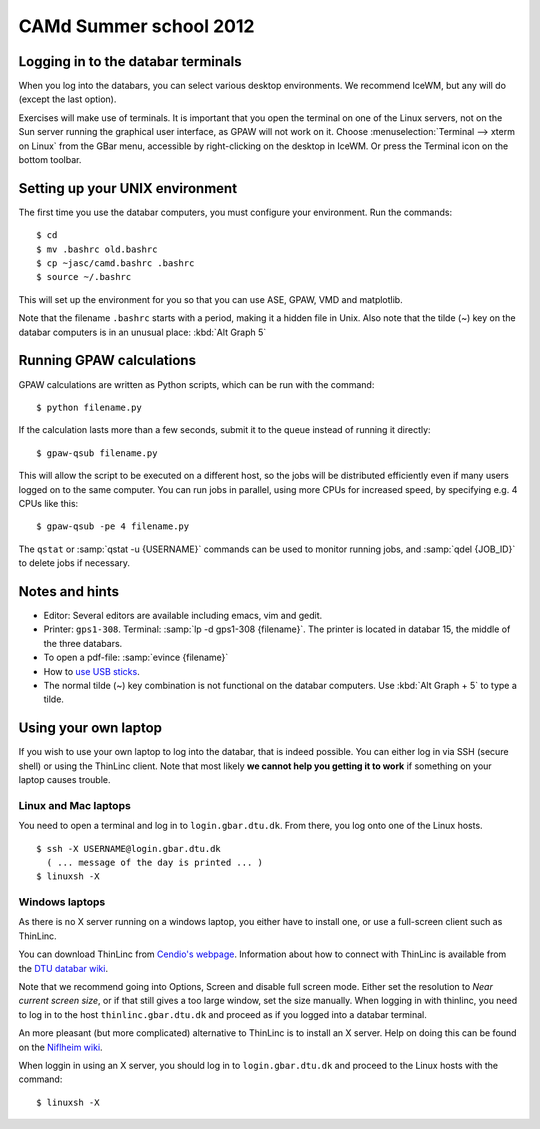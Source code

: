 .. _summerschool12:

=======================
CAMd Summer school 2012
=======================


Logging in to the databar terminals
===================================

When you log into the databars, you can select various desktop
environments.  We recommend IceWM, but any will do (except the last
option).

Exercises will make use of terminals.  It is important that you open
the terminal on one of the Linux servers, not on the Sun server
running the graphical user interface, as GPAW will not work on it.
Choose :menuselection:`Terminal --> xterm on Linux` from the GBar
menu, accessible by right-clicking on the desktop in IceWM.  Or press
the Terminal icon on the bottom toolbar.

Setting up your UNIX environment
================================

The first time you use the databar computers, you must configure your
environment.  Run the commands:

.. highlight:: bash

::

  $ cd
  $ mv .bashrc old.bashrc
  $ cp ~jasc/camd.bashrc .bashrc
  $ source ~/.bashrc

This will set up the environment for you so that you can use ASE,
GPAW, VMD and matplotlib.

Note that the filename ``.bashrc`` starts with a period, making it a
hidden file in Unix.  Also note that the tilde (~) key on the databar
computers is in an unusual place: :kbd:`Alt Graph  5` 

Running GPAW calculations
=========================

GPAW calculations are written as Python scripts, which can be run with
the command::

  $ python filename.py

If the calculation lasts more than a few seconds, submit it to the
queue instead of running it directly::

  $ gpaw-qsub filename.py

This will allow the script to be executed on a different host, so the
jobs will be distributed efficiently even if many users logged on to
the same computer.  You can run jobs in parallel, using more CPUs for
increased speed, by specifying e.g. 4 CPUs like this::

  $ gpaw-qsub -pe 4 filename.py

The ``qstat`` or :samp:`qstat -u {USERNAME}` commands can be used to
monitor running jobs, and :samp:`qdel {JOB_ID}` to delete jobs if
necessary.


Notes and hints
===============

* Editor: Several editors are available including emacs, vim and gedit.

* Printer: ``gps1-308``. Terminal: :samp:`lp -d gps1-308 {filename}`.  The
  printer is located in databar 15, the middle of the three databars.

* To open a pdf-file: :samp:`evince {filename}`

* How to `use USB sticks <http://www.gbar.dtu.dk/wiki/USB_Access>`_.

* The normal tilde (~) key combination is not functional on the
  databar computers.  Use :kbd:`Alt Graph + 5` to type a tilde.


Using your own laptop
=====================

If you wish to use your own laptop to log into the databar, that is
indeed possible.  You can either log in via SSH (secure shell) or
using the ThinLinc client.  Note that most likely **we cannot help you
getting it to work** if something on your laptop causes trouble.


Linux and Mac laptops
---------------------

You need to open a terminal and log in to ``login.gbar.dtu.dk``.  From
there, you log onto one of the Linux hosts.

.. highlight:: bash

::

  $ ssh -X USERNAME@login.gbar.dtu.dk
    ( ... message of the day is printed ... )
  $ linuxsh -X

Windows laptops
---------------

As there is no X server running on a windows laptop, you either have
to install one, or use a full-screen client such as ThinLinc.  

You can download ThinLinc from `Cendio's webpage`_.  Information about
how to connect with ThinLinc is available from the `DTU databar wiki`_.

Note that we recommend going into Options, Screen and disable full
screen mode.  Either set the resolution to *Near current screen
size*, or if that still gives a too large window, set the size
manually.  When logging in with thinlinc, you need to log in to the
host ``thinlinc.gbar.dtu.dk`` and proceed as if you logged into a
databar terminal.

An more pleasant (but more complicated) alternative to ThinLinc is to
install an X server.  Help on doing this can be found on the `Niflheim wiki`_.

When loggin in using an X server, you should log in to
``login.gbar.dtu.dk`` and proceed to the Linux hosts with the
command::

  $ linuxsh -X


.. _`Cendio's webpage`: http://www.cendio.com/downloads/clients/
.. _`DTU databar wiki`: http://www.gbar.dtu.dk/wiki/Thinlinc
.. _`Niflheim wiki`: https://wiki.fysik.dtu.dk/niflheim/X11_on_Windows


